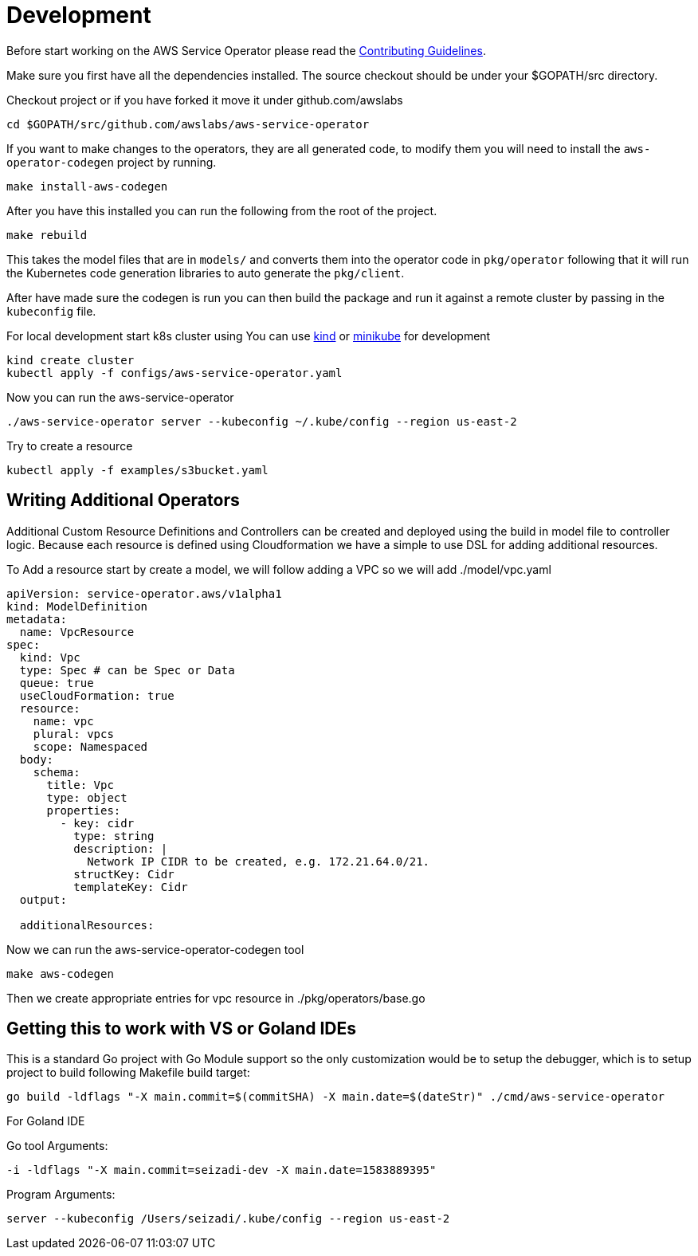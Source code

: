 = Development

Before start working on the AWS Service Operator please read the
link:contributing.adoc[Contributing Guidelines].

Make sure you first have all the dependencies installed. The source checkout
should be under your $GOPATH/src directory.

Checkout project or if you have forked it move it under github.com/awslabs
[source,shell]
----
cd $GOPATH/src/github.com/awslabs/aws-service-operator
----

If you want to make changes to the operators, they are all generated code, to
modify them you will need to install the `aws-operator-codegen` project by
running.

[source,shell]
----
make install-aws-codegen
----

After you have this installed you can run the following from the root of the
project.

[source,shell]
----
make rebuild
----

This takes the model files that are in `models/` and converts them into the
operator code in `pkg/operator` following that it will run the Kubernetes code
generation libraries to auto generate the `pkg/client`.

After have made sure the codegen is run you can then build the package and
run it against a remote cluster by passing in the `kubeconfig` file.

For local development start k8s cluster using
You can use link:https://kind.sigs.k8s.io/docs/user/quick-start/[kind]
or link:https://kubernetes.io/docs/tasks/tools/install-minikube[minikube]
for development

[source,shell]
----
kind create cluster
kubectl apply -f configs/aws-service-operator.yaml
----

Now you can run the aws-service-operator

[source,shell]
----
./aws-service-operator server --kubeconfig ~/.kube/config --region us-east-2
----

Try to create a resource
[source,shell]
----
kubectl apply -f examples/s3bucket.yaml
----

== Writing Additional Operators

Additional Custom Resource Definitions and Controllers can be created and
deployed using the build in model file to controller logic. Because each
resource is defined using Cloudformation we have a simple to use DSL for adding
additional resources.

To Add a resource start by create a model, we will follow adding a VPC so we will
add ./model/vpc.yaml

[source,yaml]
----
apiVersion: service-operator.aws/v1alpha1
kind: ModelDefinition
metadata:
  name: VpcResource
spec:
  kind: Vpc
  type: Spec # can be Spec or Data
  queue: true
  useCloudFormation: true
  resource:
    name: vpc
    plural: vpcs
    scope: Namespaced
  body:
    schema:
      title: Vpc
      type: object
      properties:
        - key: cidr
          type: string
          description: |
            Network IP CIDR to be created, e.g. 172.21.64.0/21.
          structKey: Cidr
          templateKey: Cidr
  output:

  additionalResources:
----
Now we can run the aws-service-operator-codegen tool
[source,yaml]
----
make aws-codegen
----


Then we create appropriate entries for vpc resource in ./pkg/operators/base.go

== Getting this to work with VS or Goland IDEs

This is a standard Go project with Go Module support so the only customization would
be to setup the debugger, which is to setup project to build following Makefile build target:

[source,shell]
----
go build -ldflags "-X main.commit=$(commitSHA) -X main.date=$(dateStr)" ./cmd/aws-service-operator
----

For Goland IDE

Go tool Arguments:
[source,shell]
----
-i -ldflags "-X main.commit=seizadi-dev -X main.date=1583889395"
----

Program Arguments:
[source,shell]
----
server --kubeconfig /Users/seizadi/.kube/config --region us-east-2
----
